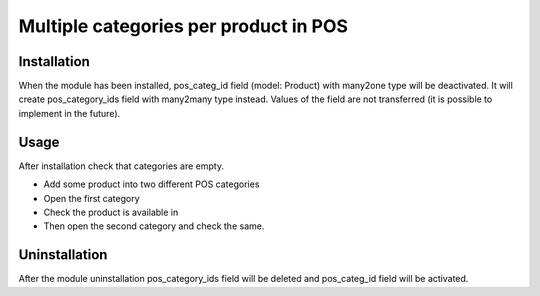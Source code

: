 ========================================
 Multiple categories per product in POS
========================================

Installation
============

When the module has been installed, pos_categ_id field (model: Product) with many2one type will be deactivated. It will create pos_category_ids field with many2many type instead. Values of the field are not transferred (it is possible to implement in the future).

Usage
=====
After installation check that categories are empty.

* Add some product into two different POS categories
* Open the first category
* Check the product is available in
* Then open the second category and check the same.

Uninstallation
==============

After the module uninstallation pos_category_ids field will be deleted and pos_categ_id field will be activated.
